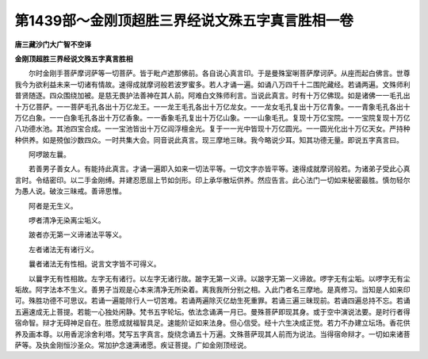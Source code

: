 第1439部～金刚顶超胜三界经说文殊五字真言胜相一卷
====================================================

**唐三藏沙门大广智不空译**

**金刚顶超胜三界经说文殊五字真言胜相**


　　尔时金刚手菩萨摩诃萨等一切菩萨。皆于毗卢遮那佛前。各自说心真言印。于是曼殊室唎菩萨摩诃萨。从座而起白佛言。世尊我今为欲利益未来一切诸有情故。速得成就摩诃般若波罗蜜多。若人才诵一遍。如诵八万四千十二围陀藏经。若诵两遍。文殊师利普贤随逐。四众围绕加被。是慈无畏护法善神在其人前。阿难白文殊师利言。当说此真言。时有十万亿佛现。如是诸佛一一毛孔出十万亿菩萨。一一菩萨毛孔各出十万亿龙王。一一龙王毛孔各出十万亿龙女。一一龙女毛孔复出十万亿青象。一一青象毛孔各出十万亿白象。一一白象毛孔各出十万亿香象。一一香象毛孔复出十万亿山象。一一山象毛孔。复现十万亿宝院。一一宝院复现十万亿八功德水池。其池四宝合成。一一宝池皆出十万亿阎浮檀金光。复于一一光中皆现十万亿圆光。一一圆光化出十万亿天女。严持种种供养。如是殑伽沙数四众。一时共集大会。同音说此真言。现三摩地三昧。我今略说少耳。知其功德无量。即说五字真言曰。

　　阿啰跛左曩。

　　若善男子善女人。有能持此真言。才诵一遍即入如来一切法平等。一切文字亦皆平等。速得成就摩诃般若。为诸弟子受此心真言时。令结密印。以二手金刚缚。并建忍愿屈上节如剑形。印上承华散坛供养。然应告言。此心法门一切如来秘密最胜。慎勿轻尔为愚人说。破汝三昧戒。善谛思惟。

　　阿者是无生义。

　　啰者清净无染离尘垢义。

　　跛者亦无第一义谛诸法平等义。

　　左者诸法无有诸行义。

　　曩者诸法无有性相。说言文字皆不可得义。

　　以曩字无有性相故。左字无有诸行。以左字无诸行故。跛字无第一义谛。以跛字无第一义谛故。啰字无有尘垢。以啰字无有尘垢故。阿字法本不生义。善男子当观是心本来清净无所染着。离我我所分别之相。入此门者名三摩地。是真修习。当知是人如来印可。殊胜功德不可思议。若诵一遍能除行人一切苦难。若诵两遍除灭亿劫生死重罪。若诵三遍三昧现前。若诵四遍总持不忘。若诵五遍速成无上菩提。若能一心独处闲静。梵书五字轮坛。依法念诵满一月已。曼殊菩萨即现其身。或于空中演说法要。是时行者得宿命智。辩才无碍神足自在。胜愿成就福智具足。速能阶证如来法身。但心信受。经十六生决成正觉。若力不办建立坛场。香花供养及画本尊。以用香泥涂舍利塔。梵写五字真言。旋绕念诵五十万遍。文殊菩萨现其人前而为说法。当得宿命辩才。一切如来诸菩萨等。及执金刚恒沙圣众。常加护念速满诸愿。疾证菩提。广如金刚顶经说。

